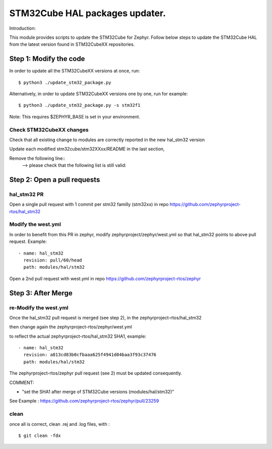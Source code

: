 STM32Cube HAL packages updater.
###############################

Introduction:

This module provides scripts to update the STM32Cube for Zephyr.
Follow below steps to update the STM32Cube HAL from the latest
version found in STM32CubeXX repositories.

Step 1: Modify the code
***********************

In order to update all the STM32CubeXX versions at once, run::

    $ python3 ./update_stm32_package.py

Alternatively, in order to update STM32CubeXX versions one by one, run for example::

    $ python3 ./update_stm32_package.py -s stm32f1

Note: This requires $ZEPHYR_BASE is set in your environment.

Check STM32CubeXX changes
=========================

Check that all existing change to modules are correctly reported
in the new hal_stm32 version

Update each modified stm32cube/stm32XXxx/README in the last section,

Remove the following line::
	--> please check that the following list is still valid:


Step 2: Open a pull requests
****************************

hal_stm32 PR
============
Open a single pull request with 1 commit per stm32 familly (stm32xx)
in repo https://github.com/zephyrproject-rtos/hal_stm32


Modify the west.yml
===================
In order to benefit from this PR in zephyr, modify zephyrproject/zephyr/west.yml
so that hal_stm32 points to above pull request. Example::

	    - name: hal_stm32
	      revision: pull/60/head
	      path: modules/hal/stm32


Open a 2nd pull request with west.yml in repo
https://github.com/zephyrproject-rtos/zephyr


Step 3: After Merge
*******************

re-Modify the west.yml
======================

Once the hal_stm32 pull request is merged (see step 2), in the zephyrproject-rtos/hal_stm32

then change again the zephyrproject-rtos/zephyr/west.yml

to reflect the actual zephyrproject-rtos/hal_stm32 SHA1, example::

	    - name: hal_stm32
	      revision: a813cd83b0cfbaaa625f4941d04baa3f93c37476
	      path: modules/hal/stm32

The zephyrproject-rtos/zephyr pull request (see 2) must be updated consequently.

COMMENT:

- "set the SHA1 after merge of STM32Cube versions (modules/hal/stm32)"

See Example : https://github.com/zephyrproject-rtos/zephyr/pull/23259


clean
=====
once all is correct, clean .rej and .log files, with :

::

 $ git clean -fdx
